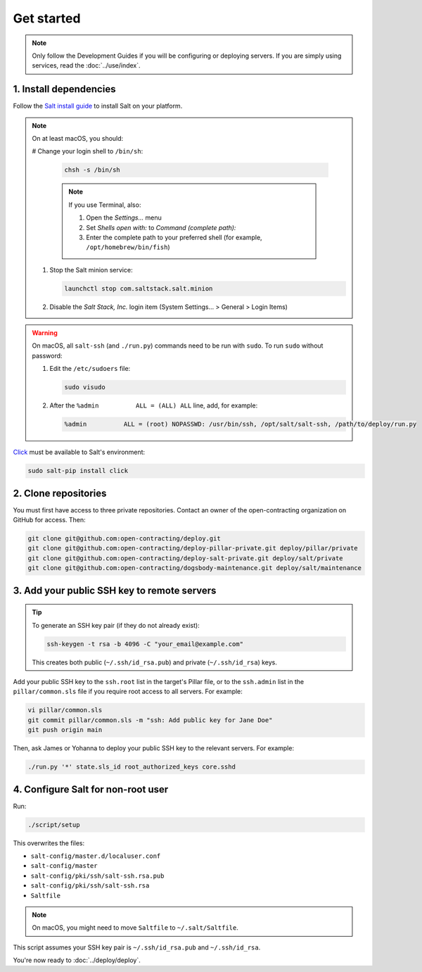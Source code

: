Get started
===========

.. note::

   Only follow the Development Guides if you will be configuring or deploying servers. If you are simply using services, read the :doc:`../use/index`.

1. Install dependencies
-----------------------

Follow the `Salt install guide <https://docs.saltproject.io/salt/install-guide/en/latest/>`__ to install Salt on your platform.

.. note::

   On at least macOS, you should:

   # Change your login shell to ``/bin/sh``:

      .. code-block:: bash

         chsh -s /bin/sh

      .. note::

         If you use Terminal, also:

         #. Open the *Settings...* menu
         #. Set *Shells open with:* to *Command (complete path):*
         #. Enter the complete path to your preferred shell (for example, ``/opt/homebrew/bin/fish``)

   #. Stop the Salt minion service:

      .. code-block:: bash

         launchctl stop com.saltstack.salt.minion

   #. Disable the *Salt Stack, Inc.* login item (System Settings... > General > Login Items)

.. warning::

   On macOS, all ``salt-ssh`` (and ``./run.py``) commands need to be run with ``sudo``. To run ``sudo`` without password:

   #. Edit the ``/etc/sudoers`` file:

      .. code-block:: bash

         sudo visudo

   #. After the ``%admin          ALL = (ALL) ALL`` line, add, for example:

      .. code-block:: none

         %admin          ALL = (root) NOPASSWD: /usr/bin/ssh, /opt/salt/salt-ssh, /path/to/deploy/run.py

`Click <https://click.palletsprojects.com/>`__ must be available to Salt's environment:

.. code-block:: bash

   sudo salt-pip install click

2. Clone repositories
---------------------

You must first have access to three private repositories. Contact an owner of the open-contracting organization on GitHub for access. Then:

.. code-block:: bash

   git clone git@github.com:open-contracting/deploy.git
   git clone git@github.com:open-contracting/deploy-pillar-private.git deploy/pillar/private
   git clone git@github.com:open-contracting/deploy-salt-private.git deploy/salt/private
   git clone git@github.com:open-contracting/dogsbody-maintenance.git deploy/salt/maintenance

.. _add-public-key:

3. Add your public SSH key to remote servers
--------------------------------------------

.. tip::

   To generate an SSH key pair (if they do not already exist):

   .. code-block:: bash

      ssh-keygen -t rsa -b 4096 -C "your_email@example.com"

   This creates both public (``~/.ssh/id_rsa.pub``) and private (``~/.ssh/id_rsa``) keys.

Add your public SSH key to the ``ssh.root`` list in the target's Pillar file, or to the ``ssh.admin`` list in the ``pillar/common.sls`` file if you require root access to all servers. For example:

.. code-block:: bash

   vi pillar/common.sls
   git commit pillar/common.sls -m "ssh: Add public key for Jane Doe"
   git push origin main

Then, ask James or Yohanna to deploy your public SSH key to the relevant servers. For example:

.. code-block:: bash

   ./run.py '*' state.sls_id root_authorized_keys core.sshd

4. Configure Salt for non-root user
-----------------------------------

Run:

.. code-block:: bash

   ./script/setup

This overwrites the files:

-  ``salt-config/master.d/localuser.conf``
-  ``salt-config/master``
-  ``salt-config/pki/ssh/salt-ssh.rsa.pub``
-  ``salt-config/pki/ssh/salt-ssh.rsa``
-  ``Saltfile``

.. note::

   On macOS, you might need to move ``Saltfile`` to ``~/.salt/Saltfile``.

This script assumes your SSH key pair is ``~/.ssh/id_rsa.pub`` and ``~/.ssh/id_rsa``.

You're now ready to :doc:`../deploy/deploy`.
